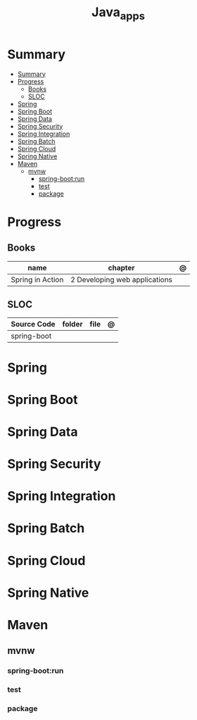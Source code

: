 #+TITLE: Java_apps

* Summary
:PROPERTIES:
:TOC:      :include all
:END:
:CONTENTS:
- [[#summary][Summary]]
- [[#progress][Progress]]
  - [[#books][Books]]
  - [[#sloc][SLOC]]
- [[#spring][Spring]]
- [[#spring-boot][Spring Boot]]
- [[#spring-data][Spring Data]]
- [[#spring-security][Spring Security]]
- [[#spring-integration][Spring Integration]]
- [[#spring-batch][Spring Batch]]
- [[#spring-cloud][Spring Cloud]]
- [[#spring-native][Spring Native]]
- [[#maven][Maven]]
  - [[#mvnw][mvnw]]
    - [[#spring-bootrun][spring-boot:run]]
    - [[#test][test]]
    - [[#package][package]]
:END:
* Progress
** Books
| name             | chapter                       | @ |
|------------------+-------------------------------+---|
| Spring in Action | 2 Developing web applications |   |

** SLOC
| Source Code | folder | file | @ |
|-------------+--------+------+---|
| spring-boot |        |      |   |

* Spring
* Spring Boot
* Spring Data
* Spring Security
* Spring Integration
* Spring Batch
* Spring Cloud
* Spring Native
* Maven
** mvnw
*** spring-boot:run
*** test
*** package
